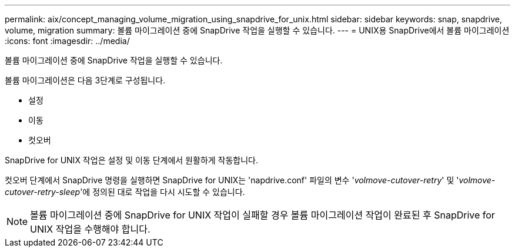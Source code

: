 ---
permalink: aix/concept_managing_volume_migration_using_snapdrive_for_unix.html 
sidebar: sidebar 
keywords: snap, snapdrive, volume, migration 
summary: 볼륨 마이그레이션 중에 SnapDrive 작업을 실행할 수 있습니다. 
---
= UNIX용 SnapDrive에서 볼륨 마이그레이션
:icons: font
:imagesdir: ../media/


[role="lead"]
볼륨 마이그레이션 중에 SnapDrive 작업을 실행할 수 있습니다.

볼륨 마이그레이션은 다음 3단계로 구성됩니다.

* 설정
* 이동
* 컷오버


SnapDrive for UNIX 작업은 설정 및 이동 단계에서 원활하게 작동합니다.

컷오버 단계에서 SnapDrive 명령을 실행하면 SnapDrive for UNIX는 'napdrive.conf' 파일의 변수 '_volmove-cutover-retry_' 및 '_volmove-cutover-retry-sleep_'에 정의된 대로 작업을 다시 시도할 수 있습니다.


NOTE: 볼륨 마이그레이션 중에 SnapDrive for UNIX 작업이 실패할 경우 볼륨 마이그레이션 작업이 완료된 후 SnapDrive for UNIX 작업을 수행해야 합니다.
